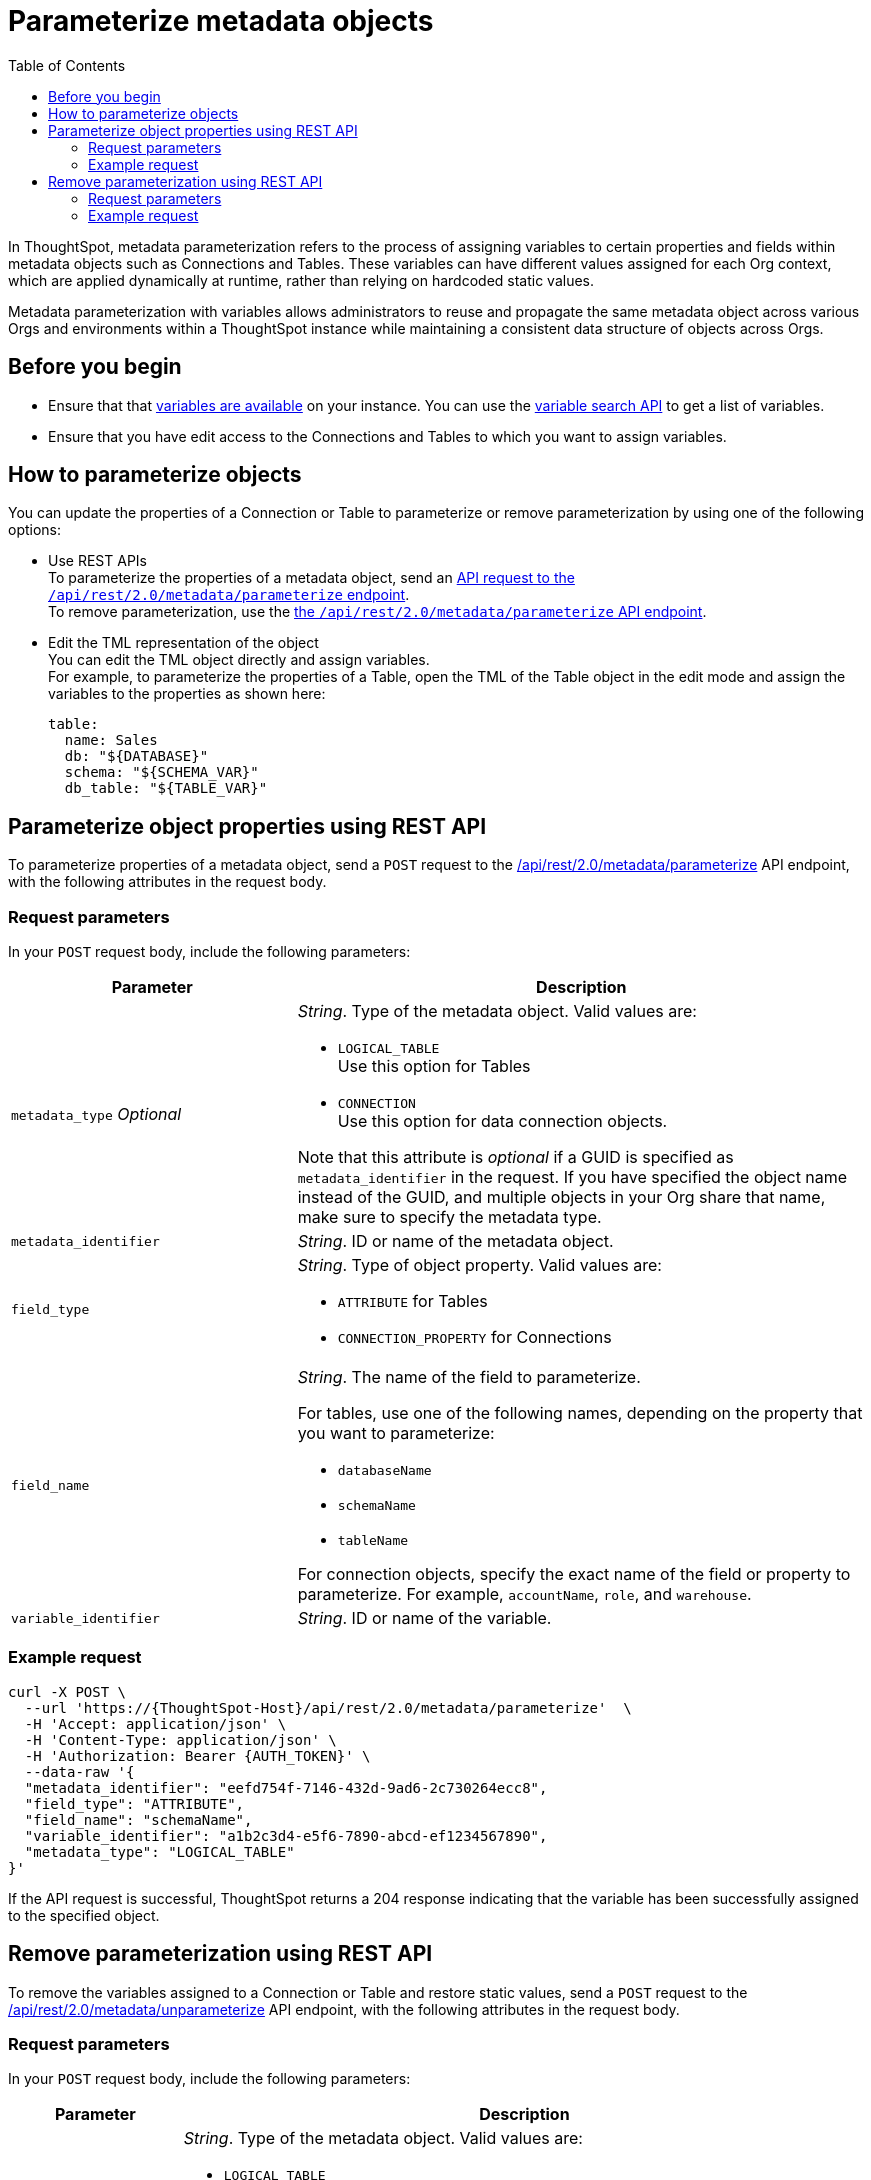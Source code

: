= Parameterize metadata objects
:toc: true
:toclevels: 2

:page-title: parameterize metadata objects
:page-pageid: parameterze-metdata
:page-description: Use the metadata parameterization APIs to assign dynamic values via variables to connection or table properties

In ThoughtSpot, metadata parameterization refers to the process of assigning variables to certain properties and fields within metadata objects such as Connections and Tables. These variables can have different values assigned for each Org context, which are applied dynamically at runtime, rather than relying on hardcoded static values.

Metadata parameterization with variables allows administrators to reuse and propagate the same metadata object across various Orgs and environments within a ThoughtSpot instance while maintaining a consistent data structure of objects across Orgs.

== Before you begin

* Ensure that that xref:variables.adoc[variables are available] on your instance. You can use the xref:variables.adoc#_get_details_of_variables[variable search API] to get a list of variables.
* Ensure that you have edit access to the Connections and Tables to which you want to assign variables.

== How to parameterize objects
You can update the properties of a Connection or Table to parameterize or remove parameterization by using one of the following options:

* Use REST APIs +
To parameterize the properties of a metadata object, send an xref:metadata-parameterization.adoc#_remove_parameterization_using_rest_api[API request to the `/api/rest/2.0/metadata/parameterize` endpoint]. +
To remove parameterization, use the xref:metadata-parameterization.adoc#_remove_parameterization_using_rest_api[the `/api/rest/2.0/metadata/parameterize` API endpoint].
* Edit the TML representation of the object +
You can edit the TML object directly and assign variables. +
For example, to parameterize the properties of a Table, open the TML of the Table object in the edit mode and assign the variables to the properties as shown here:
+
[source,YAML]
----
table:
  name: Sales
  db: "${DATABASE}"
  schema: "${SCHEMA_VAR}"
  db_table: "${TABLE_VAR}"
----

== Parameterize object properties using REST API
To parameterize properties of a metadata object, send a `POST` request to the +++<a href="{{navprefix}}/restV2-playground?apiResourceId=http%2Fapi-endpoints%2Fmetadata%2Fparameterize-metadata">/api/rest/2.0/metadata/parameterize</a>+++ API endpoint, with the following attributes in the request body.

=== Request parameters
In your `POST` request body, include the following parameters:

[width="100%" cols="2,4"]
[options='header']
|=====
|Parameter|Description
|`metadata_type` __Optional__ a| __String__. Type of the metadata object. Valid values are:

* `LOGICAL_TABLE` +
Use this option for Tables
* `CONNECTION` +
Use this option for data connection objects.

Note that this attribute is __optional__ if a GUID is specified as `metadata_identifier` in the request. If you have specified the object name instead of the GUID, and multiple objects in your Org share that name, make sure to specify the metadata type.

|`metadata_identifier` a| __String__. ID or name of the metadata object.

|`field_type` a|__String__. Type of object property. Valid values are:

* `ATTRIBUTE`  for Tables
* `CONNECTION_PROPERTY` for Connections
|`field_name` a|__String__. The name of the field to parameterize.

For tables, use one of the following names, depending on the property that you want to parameterize:

* `databaseName`
* `schemaName`
* `tableName`

For connection objects, specify the exact name of the field or property to parameterize. For example, `accountName`, `role`, and `warehouse`.

|`variable_identifier` a| __String__. ID or name of the variable.
|=====

=== Example request

[source,cURL]
----
curl -X POST \
  --url 'https://{ThoughtSpot-Host}/api/rest/2.0/metadata/parameterize'  \
  -H 'Accept: application/json' \
  -H 'Content-Type: application/json' \
  -H 'Authorization: Bearer {AUTH_TOKEN}' \
  --data-raw '{
  "metadata_identifier": "eefd754f-7146-432d-9ad6-2c730264ecc8",
  "field_type": "ATTRIBUTE",
  "field_name": "schemaName",
  "variable_identifier": "a1b2c3d4-e5f6-7890-abcd-ef1234567890",
  "metadata_type": "LOGICAL_TABLE"
}'
----

If the API request is successful, ThoughtSpot returns a 204 response indicating that the variable has been successfully assigned to the specified object.

== Remove parameterization using REST API
To remove the variables assigned to a Connection or Table and restore static values, send a `POST` request to the +++<a href="{{navprefix}}/restV2-playground?apiResourceId=http%2Fapi-endpoints%2Fmetadata%2Funparameterize-metadata">/api/rest/2.0/metadata/unparameterize</a>+++ API endpoint, with the following attributes in the request body.

=== Request parameters
In your `POST` request body, include the following parameters:

[width="100%" cols="1,4"]
[options='header']
|=====
|Parameter|Description
|`metadata_type` __Optional__ a| __String__. Type of the metadata object. Valid values are:

* `LOGICAL_TABLE` +
Use this option for Tables
* `CONNECTION` +
Use this option for data connection objects

Note that this attribute is __optional__ if a GUID is specified as `metadata_identifier` in the request. If you have specified the object name instead of the GUID, and multiple objects in your Org share that name, make sure to specify the metadata type.

|`metadata_identifier` a| __String__. ID or name of the metadata object.

|`field_type` a|__String__. Type of object property. Valid values are:

* `ATTRIBUTE`  for Tables

* `CONNECTION_PROPERTY` for Connections

|`field_name` a|__String__. The name of the field to parameterize.

For Table attributes, use one of the following options:

* `databaseName`
* `schemaName`
* `tableName`

For connection objects, specify the name of the field or property for which you want to restore a static value.
|`value` a| __String__. Value to assign to the object property. This will assign a static value and remove the variable from the object property.
|=====

=== Example request

[source,cURL]
----
curl -X POST \
  --url 'https://{ThoughtSpot-Host}/api/rest/2.0/metadata/unparameterize'  \
  -H 'Content-Type: application/json' \
  -H 'Authorization: Bearer {AUTH_TOKEN}' \
  --data-raw '{
  "metadata_identifier": "metadata_identifier2",
  "field_type": "ATTRIBUTE",
  "field_name": "field_name0",
  "value": "sales",
  "metadata_type": "LOGICAL_TABLE"
}'
----

If the API request is successful, ThoughtSpot returns a 204 response indicating that the variable has been successfully removed from the specified object.
